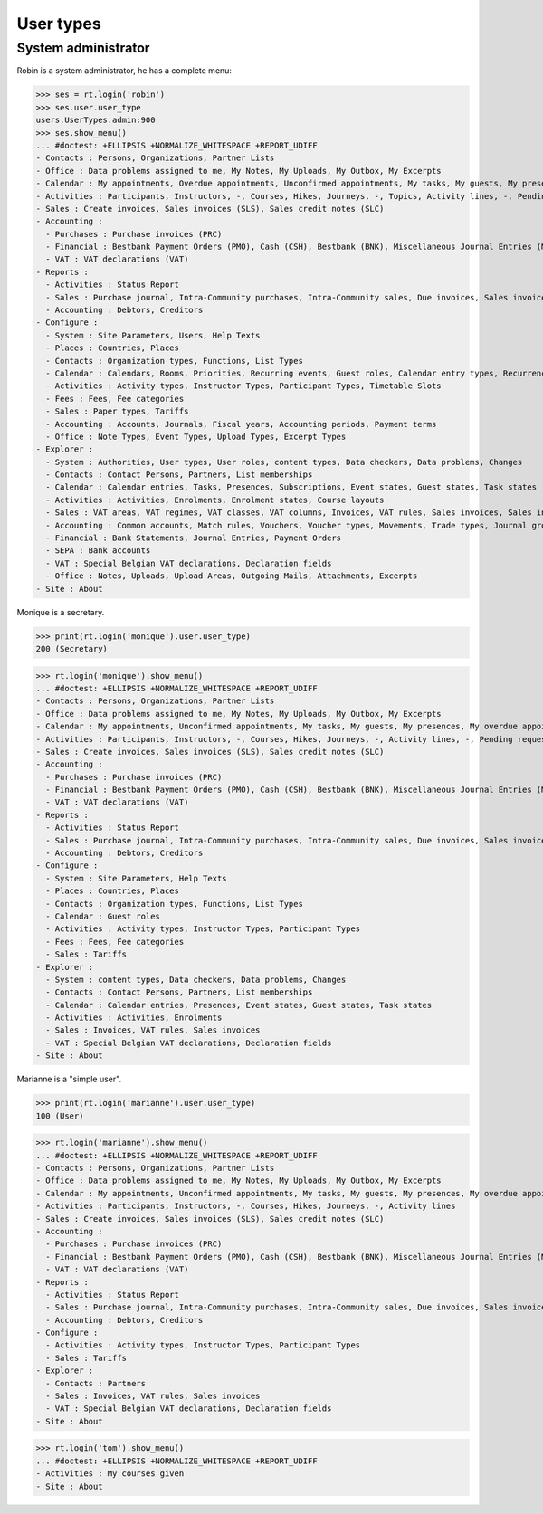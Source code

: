 .. doctest docs/specs/voga/usertypes.rst
.. _voga.specs.profiles:

=============
User types
=============

.. doctest init:

    >>> import lino
    >>> lino.startup('lino_book.projects.roger.settings.doctests')
    >>> from lino.api.doctest import *


System administrator
====================

Robin is a system administrator, he has a complete menu:

>>> ses = rt.login('robin') 
>>> ses.user.user_type
users.UserTypes.admin:900
>>> ses.show_menu()
... #doctest: +ELLIPSIS +NORMALIZE_WHITESPACE +REPORT_UDIFF
- Contacts : Persons, Organizations, Partner Lists
- Office : Data problems assigned to me, My Notes, My Uploads, My Outbox, My Excerpts
- Calendar : My appointments, Overdue appointments, Unconfirmed appointments, My tasks, My guests, My presences, My overdue appointments, Bookings, Calendar
- Activities : Participants, Instructors, -, Courses, Hikes, Journeys, -, Topics, Activity lines, -, Pending requested enrolments, Pending confirmed enrolments
- Sales : Create invoices, Sales invoices (SLS), Sales credit notes (SLC)
- Accounting :
  - Purchases : Purchase invoices (PRC)
  - Financial : Bestbank Payment Orders (PMO), Cash (CSH), Bestbank (BNK), Miscellaneous Journal Entries (MSC)
  - VAT : VAT declarations (VAT)
- Reports :
  - Activities : Status Report
  - Sales : Purchase journal, Intra-Community purchases, Intra-Community sales, Due invoices, Sales invoice journal
  - Accounting : Debtors, Creditors
- Configure :
  - System : Site Parameters, Users, Help Texts
  - Places : Countries, Places
  - Contacts : Organization types, Functions, List Types
  - Calendar : Calendars, Rooms, Priorities, Recurring events, Guest roles, Calendar entry types, Recurrency policies, Remote Calendars, Planner rows
  - Activities : Activity types, Instructor Types, Participant Types, Timetable Slots
  - Fees : Fees, Fee categories
  - Sales : Paper types, Tariffs
  - Accounting : Accounts, Journals, Fiscal years, Accounting periods, Payment terms
  - Office : Note Types, Event Types, Upload Types, Excerpt Types
- Explorer :
  - System : Authorities, User types, User roles, content types, Data checkers, Data problems, Changes
  - Contacts : Contact Persons, Partners, List memberships
  - Calendar : Calendar entries, Tasks, Presences, Subscriptions, Event states, Guest states, Task states
  - Activities : Activities, Enrolments, Enrolment states, Course layouts
  - Sales : VAT areas, VAT regimes, VAT classes, VAT columns, Invoices, VAT rules, Sales invoices, Sales invoice items, Invoicing plans, Sales rules
  - Accounting : Common accounts, Match rules, Vouchers, Voucher types, Movements, Trade types, Journal groups
  - Financial : Bank Statements, Journal Entries, Payment Orders
  - SEPA : Bank accounts
  - VAT : Special Belgian VAT declarations, Declaration fields
  - Office : Notes, Uploads, Upload Areas, Outgoing Mails, Attachments, Excerpts
- Site : About


Monique is a secretary.   

>>> print(rt.login('monique').user.user_type)
200 (Secretary)

>>> rt.login('monique').show_menu()
... #doctest: +ELLIPSIS +NORMALIZE_WHITESPACE +REPORT_UDIFF
- Contacts : Persons, Organizations, Partner Lists
- Office : Data problems assigned to me, My Notes, My Uploads, My Outbox, My Excerpts
- Calendar : My appointments, Unconfirmed appointments, My tasks, My guests, My presences, My overdue appointments, Calendar
- Activities : Participants, Instructors, -, Courses, Hikes, Journeys, -, Activity lines, -, Pending requested enrolments, Pending confirmed enrolments
- Sales : Create invoices, Sales invoices (SLS), Sales credit notes (SLC)
- Accounting :
  - Purchases : Purchase invoices (PRC)
  - Financial : Bestbank Payment Orders (PMO), Cash (CSH), Bestbank (BNK), Miscellaneous Journal Entries (MSC)
  - VAT : VAT declarations (VAT)
- Reports :
  - Activities : Status Report
  - Sales : Purchase journal, Intra-Community purchases, Intra-Community sales, Due invoices, Sales invoice journal
  - Accounting : Debtors, Creditors
- Configure :
  - System : Site Parameters, Help Texts
  - Places : Countries, Places
  - Contacts : Organization types, Functions, List Types
  - Calendar : Guest roles
  - Activities : Activity types, Instructor Types, Participant Types
  - Fees : Fees, Fee categories
  - Sales : Tariffs
- Explorer :
  - System : content types, Data checkers, Data problems, Changes
  - Contacts : Contact Persons, Partners, List memberships
  - Calendar : Calendar entries, Presences, Event states, Guest states, Task states
  - Activities : Activities, Enrolments
  - Sales : Invoices, VAT rules, Sales invoices
  - VAT : Special Belgian VAT declarations, Declaration fields
- Site : About


Marianne is a "simple user".

>>> print(rt.login('marianne').user.user_type)
100 (User)

>>> rt.login('marianne').show_menu()
... #doctest: +ELLIPSIS +NORMALIZE_WHITESPACE +REPORT_UDIFF
- Contacts : Persons, Organizations, Partner Lists
- Office : Data problems assigned to me, My Notes, My Uploads, My Outbox, My Excerpts
- Calendar : My appointments, Unconfirmed appointments, My tasks, My guests, My presences, My overdue appointments, Calendar
- Activities : Participants, Instructors, -, Courses, Hikes, Journeys, -, Activity lines
- Sales : Create invoices, Sales invoices (SLS), Sales credit notes (SLC)
- Accounting :
  - Purchases : Purchase invoices (PRC)
  - Financial : Bestbank Payment Orders (PMO), Cash (CSH), Bestbank (BNK), Miscellaneous Journal Entries (MSC)
  - VAT : VAT declarations (VAT)
- Reports :
  - Activities : Status Report
  - Sales : Purchase journal, Intra-Community purchases, Intra-Community sales, Due invoices, Sales invoice journal
  - Accounting : Debtors, Creditors
- Configure :
  - Activities : Activity types, Instructor Types, Participant Types
  - Sales : Tariffs
- Explorer :
  - Contacts : Partners
  - Sales : Invoices, VAT rules, Sales invoices
  - VAT : Special Belgian VAT declarations, Declaration fields
- Site : About

>>> rt.login('tom').show_menu()
... #doctest: +ELLIPSIS +NORMALIZE_WHITESPACE +REPORT_UDIFF
- Activities : My courses given
- Site : About
